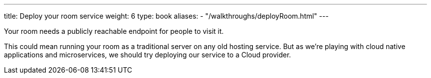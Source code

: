 ---
title: Deploy your room service
weight: 6
type: book
aliases:
- "/walkthroughs/deployRoom.html"
---

:icons: font
:more: link:/walkthroughs/advanced/
:first-room: https://gameontext.org/#/play
:register: link:register-room.html

Your room needs a publicly reachable endpoint for people to visit it.

This could mean running your room as a traditional server on any old hosting
service. But as we're playing with cloud native applications and microservices,
we should try deploying our service to a Cloud provider.

